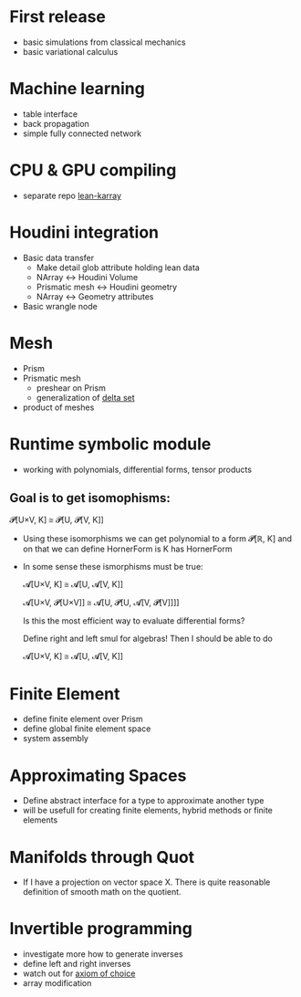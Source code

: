 * First release

 - basic simulations from classical mechanics
 - basic variational calculus

* Machine learning

 - table interface
 - back propagation
 - simple fully connected network

* CPU & GPU compiling

  - separate repo [[https://github.com/lecopivo/lean4-karray][lean-karray]]

* Houdini integration

  - Basic data transfer
    - Make detail glob attribute holding lean data
    - NArray <-> Houdini Volume
    - Prismatic mesh <-> Houdini geometry
    - NArray <-> Geometry attributes

  - Basic wrangle node

* Mesh

  - Prism
  - Prismatic mesh
    - preshear on Prism
    - generalization of [[https://en.wikipedia.org/wiki/Delta_set][delta set]]
  - product of meshes
  
* Runtime symbolic module

  - working with polynomials, differential forms, tensor products

**  Goal is to get isomophisms:
    
    𝓟[U×V, K] ≅ 𝓟[U, 𝓟[V, K]]
    
  - Using these isomorphisms we can get polynomial to a form 𝓟[ℝ, K] and on that we can define HornerForm is K has HornerForm

  - In some sense these ismorphisms must be true:

    𝓐[U×V, K] ≅ 𝓐[U, 𝓐[V, K]]
    
    𝓐[U×V, 𝓟[U×V]] ≅ 𝓐[U, 𝓟[U, 𝓐[V, 𝓟[V]]]]

    Is this the most efficient way to evaluate differential forms?
    
    Define right and left smul for algebras! Then I should be able to do

    𝓐[U×V, K] ≅ 𝓐[U, 𝓐[V, K]]

* Finite Element

  - define finite element over Prism
  - define global finite element space
  - system assembly

* Approximating Spaces

  - Define abstract interface for a type to approximate another type
  - will be usefull for creating finite elements, hybrid methods
    or finite elements

* Manifolds through Quot

  - If I have a projection on vector space X. There is quite reasonable definition of smooth math on the quotient.

* Invertible programming

  - investigate more how to generate inverses
  - define left and right inverses
  - watch out for [[https://en.wikipedia.org/wiki/Axiom_of_choice#In_constructive_mathematics][axiom of choice]]
  - array modification
